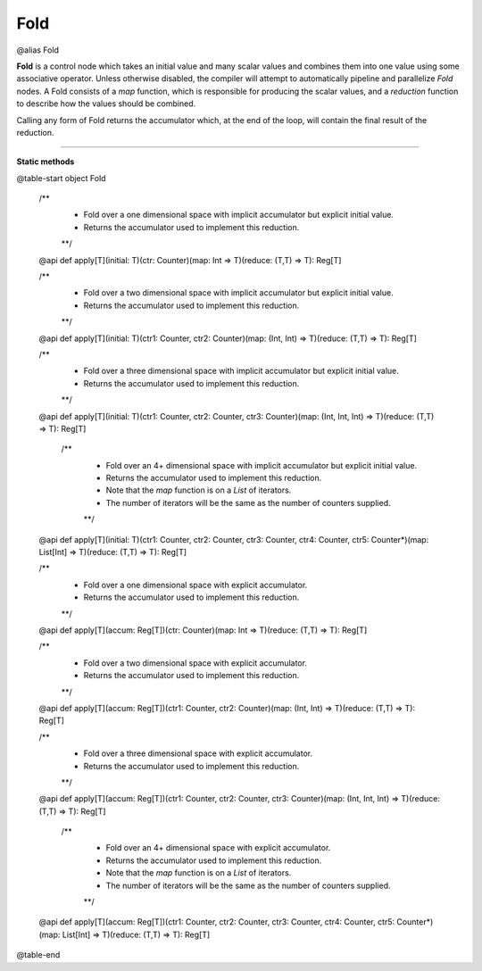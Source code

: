 
.. role:: black
.. role:: gray
.. role:: silver
.. role:: white
.. role:: maroon
.. role:: red
.. role:: fuchsia
.. role:: pink
.. role:: orange
.. role:: yellow
.. role:: lime
.. role:: green
.. role:: olive
.. role:: teal
.. role:: cyan
.. role:: aqua
.. role:: blue
.. role:: navy
.. role:: purple

.. _Fold:

Fold
====

@alias Fold

**Fold** is a control node which takes an initial value and many scalar values and combines them into one value using some associative operator.
Unless otherwise disabled, the compiler will attempt to automatically pipeline and parallelize *Fold* nodes.
A Fold consists of a *map* function, which is responsible for producing the scalar values, and
a *reduction* function to describe how the values should be combined.

Calling any form of Fold returns the accumulator which, at the end of the loop, will contain the final result of the reduction.



--------------

**Static methods**

@table-start
object Fold

  /**
    * Fold over a one dimensional space with implicit accumulator but explicit initial value. 
    * Returns the accumulator used to implement this reduction.
    **/
  @api def apply[T](initial: T)(ctr: Counter)(map: Int => T)(reduce: (T,T) => T): Reg[T]

  /** 
    * Fold over a two dimensional space with implicit accumulator but explicit initial value. 
    * Returns the accumulator used to implement this reduction.
    **/
  @api def apply[T](initial: T)(ctr1: Counter, ctr2: Counter)(map: (Int, Int) => T)(reduce: (T,T) => T): Reg[T]

  /** 
    * Fold over a three dimensional space with implicit accumulator but explicit initial value. 
    * Returns the accumulator used to implement this reduction.
    **/
  @api def apply[T](initial: T)(ctr1: Counter, ctr2: Counter, ctr3: Counter)(map: (Int, Int, Int) => T)(reduce: (T,T) => T): Reg[T]

   /** 
    * Fold over an 4+ dimensional space with implicit accumulator but explicit initial value. 
    * Returns the accumulator used to implement this reduction.
    * Note that the `map` function is on a `List` of iterators.
    * The number of iterators will be the same as the number of counters supplied.
    **/
  @api def apply[T](initial: T)(ctr1: Counter, ctr2: Counter, ctr3: Counter, ctr4: Counter, ctr5: Counter*)(map: List[Int] => T)(reduce: (T,T) => T): Reg[T]


  /**
    * Fold over a one dimensional space with explicit accumulator. 
    * Returns the accumulator used to implement this reduction.
    **/
  @api def apply[T](accum: Reg[T])(ctr: Counter)(map: Int => T)(reduce: (T,T) => T): Reg[T]

  /** 
    * Fold over a two dimensional space with explicit accumulator. 
    * Returns the accumulator used to implement this reduction.
    **/
  @api def apply[T](accum: Reg[T])(ctr1: Counter, ctr2: Counter)(map: (Int, Int) => T)(reduce: (T,T) => T): Reg[T]

  /** 
    * Fold over a three dimensional space with explicit accumulator. 
    * Returns the accumulator used to implement this reduction.
    **/
  @api def apply[T](accum: Reg[T])(ctr1: Counter, ctr2: Counter, ctr3: Counter)(map: (Int, Int, Int) => T)(reduce: (T,T) => T): Reg[T]

   /** 
    * Fold over an 4+ dimensional space with explicit accumulator. 
    * Returns the accumulator used to implement this reduction.
    * Note that the `map` function is on a `List` of iterators.
    * The number of iterators will be the same as the number of counters supplied.
    **/
  @api def apply[T](accum: Reg[T])(ctr1: Counter, ctr2: Counter, ctr3: Counter, ctr4: Counter, ctr5: Counter*)(map: List[Int] => T)(reduce: (T,T) => T): Reg[T]

@table-end
